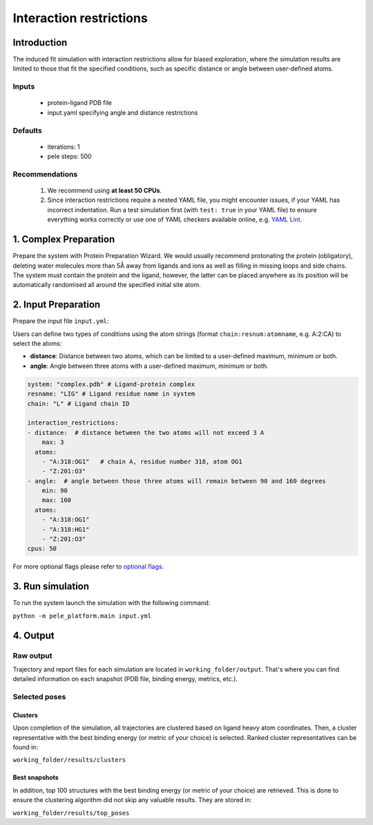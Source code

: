 Interaction restrictions
=============================

Introduction
---------------

The induced fit simulation with interaction restrictions allow for biased exploration, where the simulation results are
limited to those that fit the specified conditions, such as specific distance or angle between user-defined atoms.

Inputs
+++++++++

    - protein-ligand PDB file
    - input.yaml specifying angle and distance restrictions

Defaults
+++++++++

    - iterations: 1
    - pele steps: 500

Recommendations
+++++++++++++++++++

    #. We recommend using **at least 50 CPUs**.
    #. Since interaction restrictions require a nested YAML file, you might encounter issues, if your YAML has incorrect indentation. Run a test simulation first (with ``test: true`` in your YAML file) to ensure everything works correctly or use one of YAML checkers available online, e.g. `YAML Lint <http://www.yamllint.com/>`_.

1. Complex Preparation
---------------------------
Prepare the system with Protein Preparation Wizard. We would usually recommend protonating the protein (obligatory), deleting water molecules more than 5Å away from ligands
and ions as well as filling in missing loops and side chains. The system must contain the protein and the ligand, however,
the latter can be placed anywhere as its position will be automatically randomised all around the specified initial site atom.

2. Input Preparation
-----------------------

Prepare the input file ``input.yml``:

Users can define two types of conditions using the atom strings (format ``chain:resnum:atomname``, e.g. A:2:CA) to select the atoms:

- **distance**: Distance between two atoms, which can be limited to a user-defined maximum, minimum or both.

- **angle**: Angle between three atoms with a user-defined maximum, minimum or both.

..  code-block:: yaml

    system: "complex.pdb" # Ligand-protein complex
    resname: "LIG" # Ligand residue name in system
    chain: "L" # Ligand chain ID

    interaction_restrictions:
    - distance:  # distance between the two atoms will not exceed 3 A
        max: 3
      atoms:
        - "A:318:OG1"   # chain A, residue number 318, atom OG1
        - "Z:201:O3"
    - angle:  # angle between those three atoms will remain between 90 and 160 degrees
        min: 90
        max: 160
      atoms:
        - "A:318:OG1"
        - "A:318:HG1"
        - "Z:201:O3"
    cpus: 50

For more optional flags please refer to `optional flags <../../flags/index.html>`_.

3. Run simulation
-------------------

To run the system launch the simulation with the following command:

``python -m pele_platform.main input.yml``

4. Output
--------------

Raw output
+++++++++++++
Trajectory and report files for each simulation are located in ``working_folder/output``. That's where you can find
detailed information on each snapshot (PDB file, binding energy, metrics, etc.).

Selected poses
++++++++++++++++

Clusters
**********

Upon completion of the simulation, all trajectories are clustered based on ligand heavy atom coordinates. Then, a cluster representative with the best binding energy (or metric of your choice) is selected.
Ranked cluster representatives can be found in:

``working_folder/results/clusters``

Best snapshots
*****************

In addition, top 100 structures with the best binding energy (or metric of your choice) are retrieved. This is done to ensure the clustering algorithm did not skip any valuable results. They are stored in:

``working_folder/results/top_poses``
